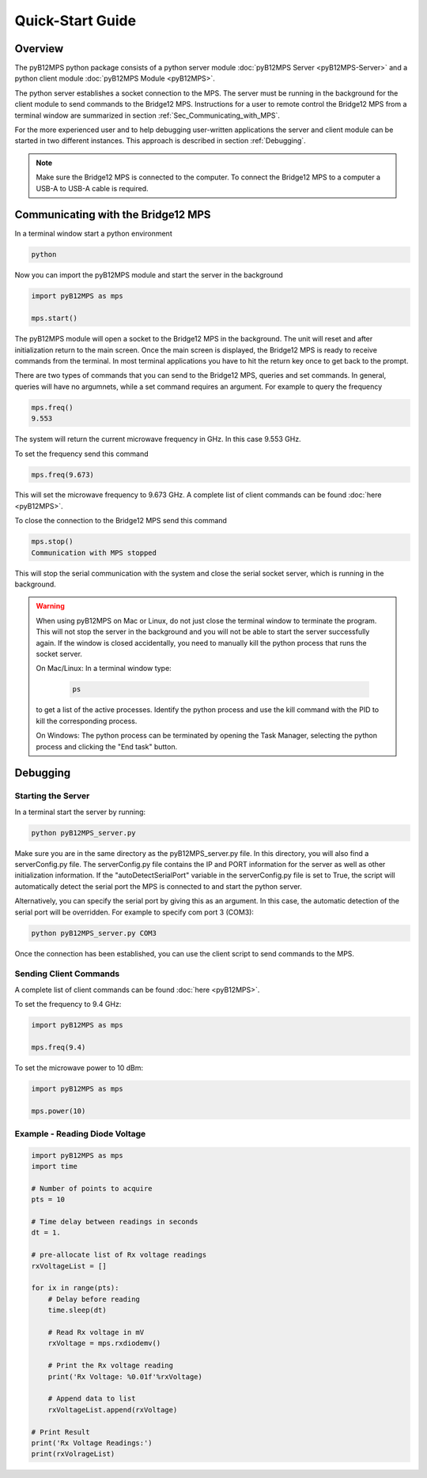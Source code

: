 =================
Quick-Start Guide
=================

--------
Overview
--------

The pyB12MPS python package consists of a python server module
:doc:`pyB12MPS Server <pyB12MPS-Server>`
and a python client module
:doc:`pyB12MPS Module <pyB12MPS>`.

The python server establishes a socket connection to the MPS. The server must be running in the background for the client module to send commands to the Bridge12 MPS. Instructions for a user to remote control the Bridge12 MPS from a terminal window are summarized in section :ref:`Sec_Communicating_with_MPS`.

For the more experienced user and to help debugging user-written applications the server and client module can be started in two different instances. This approach is described in section :ref:`Debugging`.


.. note::
    Make sure the Bridge12 MPS is connected to the computer. To connect the Bridge12 MPS to a computer a USB-A to USB-A cable is required.


.. _Sec_Communicating_with_MPS:

-----------------------------------
Communicating with the Bridge12 MPS
-----------------------------------

In a terminal window start a python environment

.. code-block:: console

    python

Now you can import the pyB12MPS module and start the server in the background

.. code-block:: python

    import pyB12MPS as mps

    mps.start()

The pyB12MPS module will open a socket to the Bridge12 MPS in the background. The unit will reset and after initialization return to the main screen. Once the main screen is displayed, the Bridge12 MPS is ready to receive commands from the terminal. In most terminal applications you have to hit the return key once to get back to the prompt.

There are two types of commands that you can send to the Bridge12 MPS, queries and set commands. In general, queries will have no argumnets, while a set command requires an argument. For example to query the frequency

.. code-block:: python

    mps.freq()
    9.553

The system will return the current microwave frequency in GHz. In this case 9.553 GHz.

To set the frequency send this command

.. code-block:: python

    mps.freq(9.673)

This will set the microwave frequency to 9.673 GHz. A complete list of client commands can be found :doc:`here <pyB12MPS>`.

To close the connection to the Bridge12 MPS send this command

.. code-block:: python

    mps.stop()
    Communication with MPS stopped

This will stop the serial communication with the system and close the serial socket server, which is running in the background.

.. warning::
    When using pyB12MPS on Mac or Linux, do not just close the terminal window to terminate the program. This will not stop the server in the background and you will not be able to start the server successfully again.
    If the window is closed accidentally, you need to manually kill the python process that runs the socket server.

    On Mac/Linux: In a terminal window type:
    
        .. code-block:: console

            ps
        
    to get a list of the active processes. Identify the python process and use the kill command with the PID to kill the corresponding process.

    On Windows: The python process can be terminated by opening the Task Manager, selecting the python process and clicking the "End task" button.

---------
Debugging
---------

Starting the Server
-------------------

In a terminal start the server by running:

.. code-block:: console
    
    python pyB12MPS_server.py

Make sure you are in the same directory as the pyB12MPS_server.py file. In this directory, you will also find a serverConfig.py file. The serverConfig.py file contains the IP and PORT information for the server as well as other initialization information. If the "autoDetectSerialPort" variable in the serverConfig.py file is set to True, the script will automatically detect the serial port the MPS is connected to and start the python server.

Alternatively, you can specify the serial port by giving this as an argument. In this case, the automatic detection of the serial port will be overridden. For example to specify com port 3 (COM3):

.. code-block:: console
    
    python pyB12MPS_server.py COM3

Once the connection has been established, you can use the client script to send commands to the MPS.

Sending Client Commands
-----------------------

A complete list of client commands can be found :doc:`here <pyB12MPS>`.

To set the frequency to 9.4 GHz:

.. code-block:: python

    import pyB12MPS as mps

    mps.freq(9.4)

To set the microwave power to 10 dBm:

.. code-block:: python

    import pyB12MPS as mps

    mps.power(10)

Example - Reading Diode Voltage
-------------------------------

.. code-block:: python

    import pyB12MPS as mps
    import time

    # Number of points to acquire
    pts = 10

    # Time delay between readings in seconds
    dt = 1.

    # pre-allocate list of Rx voltage readings
    rxVoltageList = []

    for ix in range(pts):
        # Delay before reading
        time.sleep(dt)

        # Read Rx voltage in mV
        rxVoltage = mps.rxdiodemv()

        # Print the Rx voltage reading
        print('Rx Voltage: %0.01f'%rxVoltage)

        # Append data to list
        rxVoltageList.append(rxVoltage)

    # Print Result
    print('Rx Voltage Readings:')
    print(rxVolrageList)

